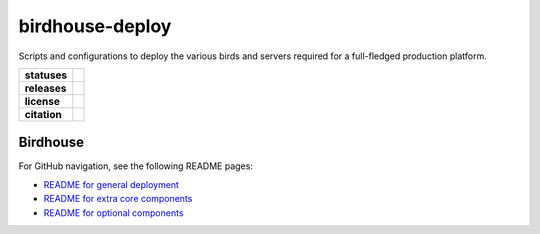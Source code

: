 birdhouse-deploy
================

Scripts and configurations to deploy the various birds and servers required
for a full-fledged production platform.

.. start-badges

.. list-table::
    :stub-columns: 1

    * - statuses
      - | |readthedocs|
    * - releases
      - | |latest-version| |commits-since|
    * - license
      - | |license|
    * - citation
      - | |citation|

.. |commits-since| image:: https://img.shields.io/github/commits-since/bird-house/birdhouse-deploy/2.16.6.svg
    :alt: Commits since latest release
    :target: https://github.com/bird-house/birdhouse-deploy/compare/2.16.6...master

.. |latest-version| image:: https://img.shields.io/badge/tag-2.16.6-blue.svg?style=flat
    :alt: Latest Tag
    :target: https://github.com/bird-house/birdhouse-deploy/tree/2.16.6

.. |readthedocs| image:: https://readthedocs.org/projects/birdhouse-deploy/badge/?version=latest
    :alt: ReadTheDocs Build Status (latest version)
    :target: https://birdhouse-deploy.readthedocs.io/en/latest/?badge=latest

.. |license| image:: https://img.shields.io/github/license/bird-house/birdhouse-deploy
    :alt: LICENSE
    :target: https://github.com/bird-house/birdhouse-deploy/blob/master/LICENSE

.. |citation| image:: https://zenodo.org/badge/DOI/10.5281/zenodo.7865537.svg
    :alt: DOI
    :target: https://zenodo.org/doi/10.5281/zenodo.7865537

.. end-badges


Birdhouse
---------

For GitHub navigation, see the following README pages:

* `README for general deployment <birdhouse/README.rst>`_
* `README for extra core components <birdhouse/components/README.rst>`_
* `README for optional components <birdhouse/optional-components/README.rst>`_
